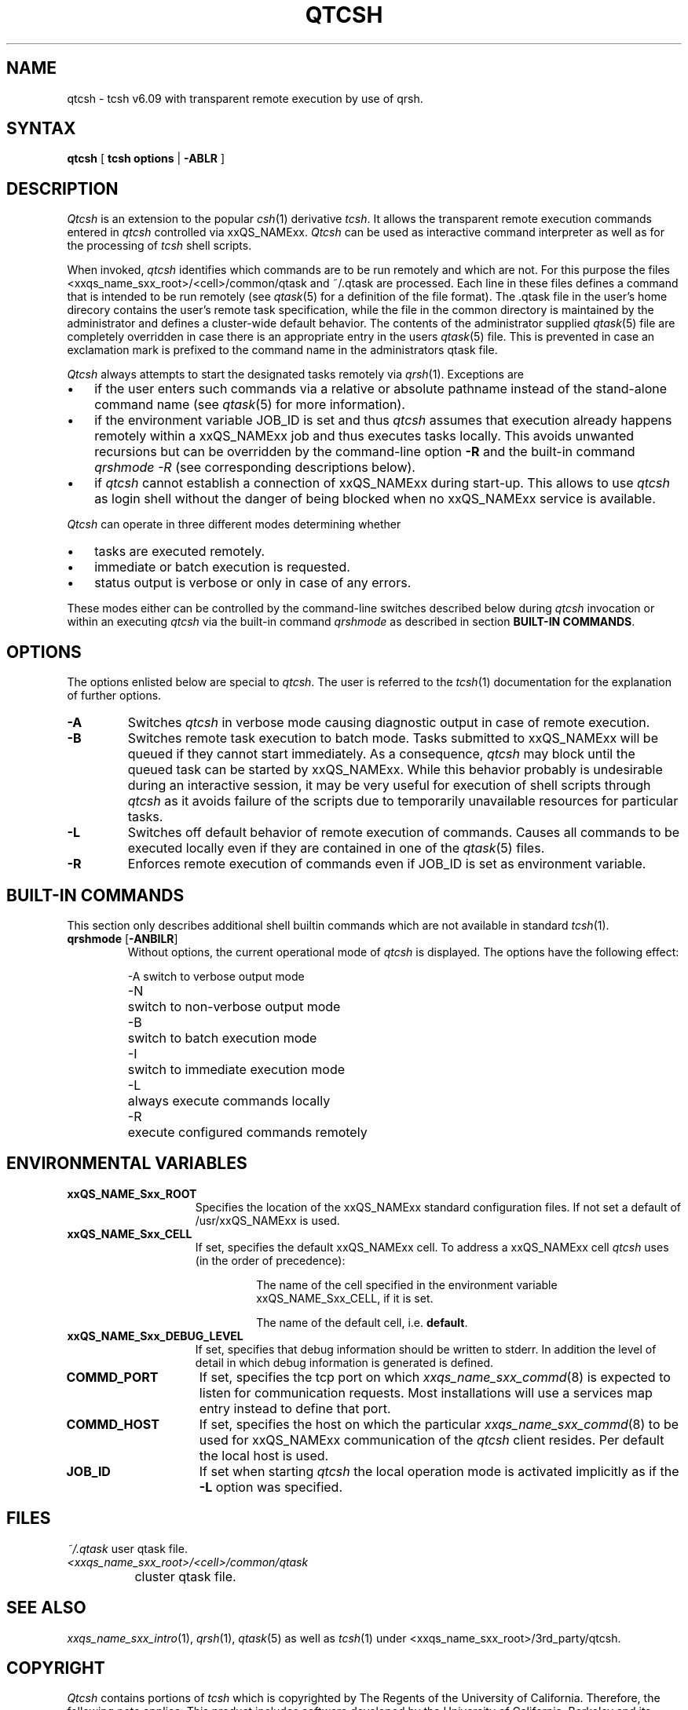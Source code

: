 '\" t
.\"___INFO__MARK_BEGIN__
.\" 
.\" 
.\"  The Contents of this file are made available subject to the terms of
.\"  the Sun Industry Standards Source License Version 1.2
.\" 
.\"  Sun Microsystems Inc., March, 2001
.\" 
.\" 
.\"  Sun Industry Standards Source License Version 1.2
.\"  =================================================
.\"  The contents of this file are subject to the Sun Industry Standards
.\"  Source License Version 1.2 (the "License"); You may not use this file
.\"  except in compliance with the License. You may obtain a copy of the
.\"  License at http://www.gridengine.sunsource.net/license.html
.\" 
.\"  Software provided under this License is provided on an "AS IS" basis,
.\"  WITHOUT WARRANTY OF ANY KIND, EITHER EXPRESSED OR IMPLIED, INCLUDING,
.\"  WITHOUT LIMITATION, WARRANTIES THAT THE SOFTWARE IS FREE OF DEFECTS,
.\"  MERCHANTABLE, FIT FOR A PARTICULAR PURPOSE, OR NON-INFRINGING.
.\"  See the License for the specific provisions governing your rights and
.\"  obligations concerning the Software.
.\" 
.\"  The Initial Developer of the Original Code is: Sun Microsystems, Inc.
.\" 
.\"  Copyright: 2001 by Sun Microsystems, Inc.
.\" 
.\"  All Rights Reserved.
.\" 
.\" 
.\"___INFO__MARK_END__
.\"
.\" $RCSfile: qtcsh.1,v $     Last Update: $Date: 2001/07/19 15:55:21 $     Revision: $Revision: 1.2 $
.\"
.\"
.\" Some handy macro definitions [from Tom Christensen's man(1) manual page].
.\"
.de SB		\" small and bold
.if !"\\$1"" \\s-2\\fB\&\\$1\\s0\\fR\\$2 \\$3 \\$4 \\$5
..
.\"
.de T		\" switch to typewriter font
.ft CW		\" probably want CW if you don't have TA font
..
.\"
.de TY		\" put $1 in typewriter font
.if t .T
.if n ``\c
\\$1\c
.if t .ft P
.if n \&''\c
\\$2
..
.\"
.de M		\" man page reference
\\fI\\$1\\fR\\|(\\$2)\\$3
..
.TH QTCSH 1 "$Date: 2001/07/19 15:55:21 $" "xxRELxx" "xxQS_NAMExx User Commands"
.SH NAME
qtcsh \- tcsh v6.09 with transparent remote execution by use of qrsh.
.\"
.SH SYNTAX
.B qtcsh
[
.B tcsh options
|
.B -ABLR
]
.\"
.\"
.SH DESCRIPTION
.\"
.I Qtcsh
is an extension to the popular
.M csh 1
derivative \fItcsh\fP. It allows the transparent remote execution commands
entered in
.I qtcsh
controlled via xxQS_NAMExx.
.I Qtcsh
can be used as interactive command interpreter as well as for the
processing of
.I tcsh
shell scripts.
.PP
When invoked,
.I qtcsh
identifies which commands are to be
run remotely and which are not. For this purpose the files
<xxqs_name_sxx_root>/<cell>/common/qtask and ~/.qtask are processed. Each
line in these files defines a command that is intended to be run remotely
(see
.M qtask 5
for a definition of the file format). The .qtask file in the user's home
direcory contains the user's remote task specification, while the file in
the common directory is maintained by the administrator and defines a
cluster-wide default behavior.
The contents of the administrator
supplied
.M qtask 5
file are completely overridden in case
there is an appropriate entry in the users
.M qtask 5
file.  This is prevented in case an exclamation mark is prefixed
to the command name in the administrators qtask file.
.sp 1
.I Qtcsh
always attempts to start the designated tasks remotely via
.M qrsh 1 .
Exceptions are
.IP "\(bu" 3n
if the user enters such commands via a relative or absolute pathname
instead of the stand-alone command name (see
.M qtask 5
for more information).
.IP "\(bu" 3n
if the environment variable JOB_ID is set and thus
.I qtcsh
assumes that execution already happens remotely within a xxQS_NAMExx job
and thus executes tasks locally. This avoids unwanted
recursions but can be overridden by the command-line option \fB\-R\fP and
the built-in command \fIqrshmode \-R\fP (see corresponding descriptions
below).
.IP "\(bu" 3n
if
.I qtcsh
cannot establish a connection of xxQS_NAMExx during start-up. This allows
to use
.I qtcsh
as login shell without the danger of being blocked when no xxQS_NAMExx
service is available.
.PP
.I Qtcsh
can operate in three different modes determining whether
.IP "\(bu" 3n
tasks are executed remotely.
.IP "\(bu" 3n
immediate or batch execution is requested.
.IP "\(bu" 3n
status output is verbose or only in case of any errors.
.PP
These modes either can be controlled by the command-line switches described
below during
.I qtcsh
invocation or within an executing
.I qtcsh
via the built-in command
.I qrshmode
as described in section \fBBUILT-IN COMMANDS\fP.
.\"
.\"
.SH OPTIONS
.\"
The options enlisted below are special to \fIqtcsh\fP. The user
is referred to the
.M tcsh 1
documentation for the explanation of further options.
.sp 1
.IP \fB\-A\fP
Switches
.I qtcsh
in verbose mode causing diagnostic 
output in case of remote execution.
.\"
.IP \fB\-B\fP
Switches remote task execution to batch mode. Tasks submitted to
xxQS_NAMExx will be queued if they cannot start immediately.
As a consequence,
.I qtcsh
may block until the queued task can be started by xxQS_NAMExx. While this
behavior probably is undesirable during an interactive session, it may be
very useful for execution of shell scripts through
.I qtcsh
as it avoids failure of the scripts due to temporarily unavailable resources
for particular tasks.
.\"
.IP \fB\-L\fP
Switches off default behavior of remote execution of 
commands. Causes all commands to be executed locally 
even if they are contained in one of the
.M qtask 5
files.
.\"
.IP \fB\-R\fP
Enforces remote execution of commands even if JOB_ID  
is set as environment variable.
.\"
.\"
.SH "BUILT-IN COMMANDS"
This section only describes additional shell builtin commands
which are not available in standard
.M tcsh 1 .
.sp 1
.IP "\fBqrshmode\fP [\fB\-ANBILR\fP]"
Without options, the current operational mode of
.I qtcsh
is displayed. The options have the following effect:
.sp 1
.nf
.ta \w'-B   'u
-A	switch to verbose output mode
-N	switch to non-verbose output mode
-B	switch to batch execution mode
-I	switch to immediate execution mode
-L	always execute commands locally
-R	execute configured commands remotely
.fi
.sp 1
.SH "ENVIRONMENTAL VARIABLES"
.\" 
.IP "\fBxxQS_NAME_Sxx_ROOT\fP" 1.5i
Specifies the location of the xxQS_NAMExx standard configuration
files. If not set a default of /usr/xxQS_NAMExx is used.
.\"
.IP "\fBxxQS_NAME_Sxx_CELL\fP" 1.5i
If set, specifies the default xxQS_NAMExx cell. To address a xxQS_NAMExx
cell
.I qtcsh
uses (in the order of precedence):
.sp 1
.RS
.RS
The name of the cell specified in the environment 
variable xxQS_NAME_Sxx_CELL, if it is set.
.sp 1
The name of the default cell, i.e. \fBdefault\fP.
.sp 1
.RE
.RE
.\"
.IP "\fBxxQS_NAME_Sxx_DEBUG_LEVEL\fP" 1.5i
If set, specifies that debug information
should be written to stderr. In addition the level of
detail in which debug information is generated is defined.
.\"
.IP "\fBCOMMD_PORT\fP" 1.5i
If set, specifies the tcp port on which
.M xxqs_name_sxx_commd 8
is expected to listen for communication requests.
Most installations will use a services map entry instead
to define that port.
.\"
.IP "\fBCOMMD_HOST\fP" 1.5i
If set, specifies the host on which the particular
.M xxqs_name_sxx_commd 8
to be used for xxQS_NAMExx communication of the
.I qtcsh
client resides.
Per default the local host is used.
.\"
.IP "\fBJOB_ID\fP" 1.5i
If set when starting
.I qtcsh
the local operation 
mode is activated implicitly as if the \fB\-L\fP option was specified.
.\"
.\"
.SH FILES
.nf
.ta \w'~/.qtask       'u
\fI~/.qtask\fP	user qtask file.
\fI<xxqs_name_sxx_root>/<cell>/common/qtask\fP
	cluster qtask file.
.fi
.\"
.\"
.SH "SEE ALSO"
.M xxqs_name_sxx_intro 1 ,
.M qrsh 1 ,
.M qtask 5
as well as
.M tcsh 1
under <xxqs_name_sxx_root>/3rd_party/qtcsh.
.\"
.\"
.SH "COPYRIGHT"
.I Qtcsh
contains portions of
.I tcsh
which is copyrighted by The Regents of the University of California.
Therefore, the following note applies:
This product includes software developed by the University of
California, Berkeley and its contributors.
.sp 1
See
.M xxqs_name_sxx_intro 1
and the information provided in <xxqs_name_sxx_root>/3rd_party/qtcsh
for a statement of further rights and permissions.
